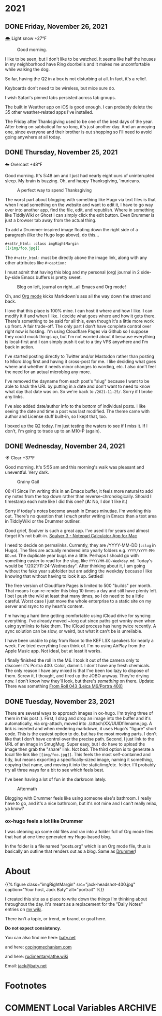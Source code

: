 #+hugo_base_dir: ../
#+hugo_section: ./
#+hugo_weight: nil
#+hugo_auto_set_lastmod: t
#+hugo_front_matter_format: yaml
#+hugo_front_matter_key_replace: description>summary author>nil
#+category: Blog

* 2021
:PROPERTIES:
:EXPORT_HUGO_SECTION: post/2021
:END:
** DONE Friday, November 26, 2021
CLOSED: [2021-11-26 Fri 07:45]
:PROPERTIES:
:EXPORT_FILE_NAME: 2021-11-26-Friday
:EXPORT_HUGO_SLUG: 2021-11-26
:EXPORT_DESCRIPTION:
:EXPORT_DATE:
:END:

🌨  Light snow +27°F

#+caption: Good morning.
[[/img/2021/20211116-L1000435.jpg]]

I like to be seen, but I don't like to be watched. It seems like half the houses in my neighborhood have Ring doorbells and it makes me uncomfortable while walking the dog.

#+attr_org: :width 700px
[[/img/2021/20211126-Rob-Delaney.png]]


So far, having the Q2 in a box is not disturbing at all. In fact, it's a relief.

Keyboards don't need to be wireless, but mice sure do.

I wish Safari's pinned tabs persisted across tab groups.

The built in Weather app on iOS is good enough. I can probably delete the 35 other weather-related apps I've installed.

The Friday after Thanksgiving used to be one of the best days of the year. After being on sabbatical for so long, it's just another day. And an annoying one, since everyone and their brother is out shopping so I'll need to avoid going anywhere at all today.


** DONE Thursday, November 25, 2021
CLOSED: [2021-11-25 Thu 06:48]
:PROPERTIES:
:EXPORT_FILE_NAME: 2021-11-25-Thursday
:EXPORT_HUGO_SLUG: 2021-11-25
:EXPORT_DESCRIPTION: Thanksgiving and mostly about blogging.
:EXPORT_DATE:
:END:

☁️ Overcast +48°F

Good morning. It's 5:48 am and I just had nearly eight ours of uninterupted sleep. My brain is buzzing. Oh, and happy Thanksgiving, 'muricans.


#+caption: A perfect way to spend Thanksgiving
#+attr_html: :class imgRightMargin
[[/img/2021/20211125-Q1000370.jpg]]


#+attr_html: :class imgRightMargin
[[/img/small/hugo-logo.png]]

The worst part about blogging with something like Hugo via text files is that when I read something on the website and want to edit it, I have to go way over into another app, find the file, edit, and republish. Where in something like TiddlyWiki or Ghost I can simply click the edit button. Even Drummer is just a browser tab away from the actual thing.

To add a Drummer-inspired image floating down the right side of a paragraph (like the Hugo logo above), do this...

#+begin_src org
#+attr_html: :class imgRightMargin
[[/img/foo.jpg]]
#+end_src

The =#+attr_html:= must be directly above the image link, along with any other attributes like =#+caption:=

I must admit that having this blog and my personal (org) journal in 2 side-by-side Emacs buffers is pretty sweet.

#+caption: Blog on left, journal on right...all Emacs and Org mode!
[[/img/2021/20211125-emacs-journal-n-blog.png]]

Oh, and [[https://orgmode.org][Org mode]] kicks Markdown's ass all the way down the street and back.

I love that this place is 100% mine. I can host it where and how I like. I can modify it if and when I like. I decide what goes where and how it gets there. There's something to be said for all this, even though it's a little more work up front. A fair trade-off. The only part I don't have complete control over right now is hosting. I'm using Cloudflare Pages via Github so I suppose they could muck things up, but I'm not worried about it because everything is local-first and I can simply push it out to a tiny VPS anywhere and I'm back in action.

I've started posting directly to Twitter and/or Mastodon rather than posting to Micro.blog first and having it cross-post for me. I like deciding what goes where and whether it needs minor changes to wording, etc. I also don't feel the need for an actual microblog any more.

I've removed the dayname from each post's "slug" because I want to be able to hack the URL by putting in a date and don't want to need to know what day that date was on. So we're back to =/2021-11-25/=. Sorry if I broke any links.

I've also added date/author info to the bottom of individual posts. I like seeing the date and time a post was last modified. The theme came with author and License stuff built-in, so I kept that, too.

I boxed up the Q2 today. I'm just testing the waters to see if I miss it. If I don't, I'm going to trade up to an M10-P (again).

** DONE Wednesday, November 24, 2021
CLOSED: [2021-11-24 Wed 05:50]
:PROPERTIES:
:EXPORT_FILE_NAME: 2021-11-24-Wednesday
:EXPORT_HUGO_SLUG: 2021-11-24
:EXPORT_DESCRIPTION:
:EXPORT_DATE:
:END:

☀️ Clear +37°F

Good morning. It's 5:55 am and this morning's walk was pleasant and uneventful. Very dark.

#+caption: Grainy Gail
[[file:/img/2021/2021-Roll-041-02.jpg]]

#+attr_html: :class imgRightMargin
[[/img/small/org-mode.png]]

06:41 Since I'm writing this in an Emacs buffer, it feels more natural to add my notes from the top down rather than reverse-chronologically. Should I timestamp each note like I did this one? (*A:* No, I don't like it.)

Sorry if today's notes become awash in Emacs minutiae. I'm working this out. There's no question that I /much/ prefer writing in Emacs than a text area in TiddlyWiki or the Drummer outliner.

Good grief, Soulver is such a great app. I've used it for years and almost forget it's not built-in. [[https://soulver.app/][Soulver 3 - Notepad Calculator App for Mac]]

I need to decide on permalinks. Currently, they are /YYYY-MM-DD (=:slug= in Hugo). The files are actually rendered into yearly folders e.g. =YYYY/YYYY-MM-DD.md=. The duplicate year bugs me a little. Perhaps I should go with something easier to read for the slug, like =YYYY/MM-DD-Weekday.md=. Today's would be "/2021/11-24-Wednesday". After thinking about it, I am going without the fake year subfolder but am adding the weekday because I like knowing that without having to look it up. Settled!

The free version of Cloudflare Pages is limited to 500 "builds" per month. That means I can re-render this blog 10 times a day and still have plenty left. I bet I push the wiki at least that many times, so I do need to be a little careful. Worst case I just move the whole enterprise to a static site on my server and rsync to my heart's content.

[[https://photos.smugmug.com/Blog-Photos/i-fDRxhZL/0/58c17289/L/Sacre-Bleu-L.png]]

I'm having a hard time getting comfortable using iCloud drive for syncing everything. I've already moved ~/org out since paths get wonky even when using symlinks to fake them. The iCloud process has hung twice recently. A sync solution can be slow, or weird, but what it can't be is unreliable.

I have been unable to play from Roon to the KEF LSX speakers for nearly a week. I've tried everything I can think of. I'm no using AirPlay from the Apple Music app. Not ideal, but at least it works.

I finally finished the roll in the M6. I took it out of the camera only to discover it's Portra 400. Color, dammit. I don't have any fresh chemicals. The only reason I have any mixed is that I've been too lazy to dispose of them. Screw it, I thought, and fired up the JOBO anyway. They're drying now. I don't know how they'll look, but there's /something/ on there. Update: There was something [[https://copingmechanism.com/2021/from-roll-043-leica-m6-portra-400/][From Roll 043 (Leica M6/Portra 400)]]
** DONE Tuesday, November 23, 2021
CLOSED: [2021-11-23 Tue 08:08]
:PROPERTIES:
:EXPORT_FILE_NAME: 2021-11-23
:EXPORT_DESCRIPTION:
:EXPORT_DATE:
:EXPORT_HUGO_SLUG: 2021-11-23
:END:

There are several ways to approach images in ox-hugo. I'm trying three of them in this post :). First, I drag and drop an image into the buffer and it's automatically, via org-attach, moved into ./attach/XX/UUIDfilename.jpg. A link is inserted and when rendering markdown, it uses Hugo's "figure" short code. This is the easiest option to do, but has the most moving parts. I don't like that I don't have control over the precise path. Second, I just link to the URL of an image in SmugMug. Super easy, but I do have to upload the image then grab the "share" link. Not bad. The third option is to generate a local file link like =[[img/foo.jpg]]=.  This feels the most self-contained and tidy, but means exporting a specifically-sized image, naming it something, copying that name, and moving it into the static/img/etc. folder. I'll probably try all three ways for a bit to see which feels best.

I've been having a lot of fun in the darkroom lately.

#+caption: Aftermath
[[https://photos.smugmug.com/Blog-Photos/i-x2P35kP/0/bc5d0c3c/X2/20211113-L1000397-X2.jpg]]


[[https://photos.smugmug.com/Blog-Photos/i-JMTzxHX/0/717d0f49/M/Deep%20Work-M.png]]

Blogging with Drummer feels like using someone else's bathroom. I really have to go, and it's a nice bathroom, but it's not mine and I can't really relax, ya know?

*** ox-hugo feels a lot like Drummer
:PROPERTIES:
:ID:       1969394a-2bda-4e67-ac92-7df4f3df1dc1
:END:
I was cleaning up some old files and ran into a folder full of Org mode files that had at one time generated my Hugo-based blog.

In the folder is a file named "posts.org" which is an Org mode file, thus is basically an outline that renders out as a blog. Same as [[http://docserver.scripting.com/drummer/about.opml][Drummer]]!

#+caption: Look, it's an outliner!
#+attr_org: :width 800px
[[attachment:_20211123_115444posts-org.png]]



* About
:PROPERTIES:
:EXPORT_HUGO_SECTION: /
:EXPORT_HUGO_BUNDLE: about
:EXPORT_FILE_NAME: index
:END:

{{% figure class="imgRightMargin" src="jack-headshot-400.jpg" caption="Your host, Jack Baty" alt="portrait" %}}

I created this site as a place to write down the things I'm thinking about throughout the day. It's meant as a replacement for the "Daily Notes" entries on [[https://rudimentarylathe.wiki][my wiki]].

There isn't a topic, or trend, or brand, or goal here.

*Do not expect consistency*.

You can also find me here: [[https://www.baty.net/][baty.net]]

and here: [[https://copingmechanism.com][copingmechanism.com]]

and here: [[https://rudimentarylathe.wiki][rudimentarylathe.wiki]]

Email: [[mailto:jack@baty.net][jack@baty.net]]

* Footnotes
* COMMENT Local Variables :ARCHIVE:
# Local Variables:
# org-hugo-footer: "\n\n[//]: # \"Exported with love from a post written in Org mode\"\n[//]: # \"- https://github.com/kaushalmodi/ox-hugo\""
# eval: (org-hugo-auto-export-mode)
# End:
